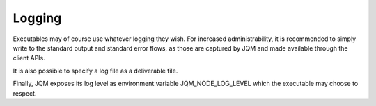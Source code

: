 Logging
#######################

Executables may of course use whatever logging they wish. For increased administrability, it is recommended to simply write to the
standard output and standard error flows, as those are captured by JQM and made available through the client APIs.

It is also possible to specify a log file as a deliverable file.

Finally, JQM exposes its log level as environment variable JQM_NODE_LOG_LEVEL which the executable may choose to respect.
